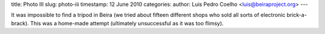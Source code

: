 title: Photo III
slug: photo-iii
timestamp: 12 June 2010
categories: 
author: Luis Pedro Coelho <luis@beiraproject.org>
---

.. image:: /media/files/images/blog/2010/tripod.jpeg
    :width: 100%

It was impossible to find a tripod in Beira (we tried about fifteen different
shops who sold all sorts of electronic brick-a-brack). This was a home-made
attempt (ultimately unsuccessful as it was too flimsy).


